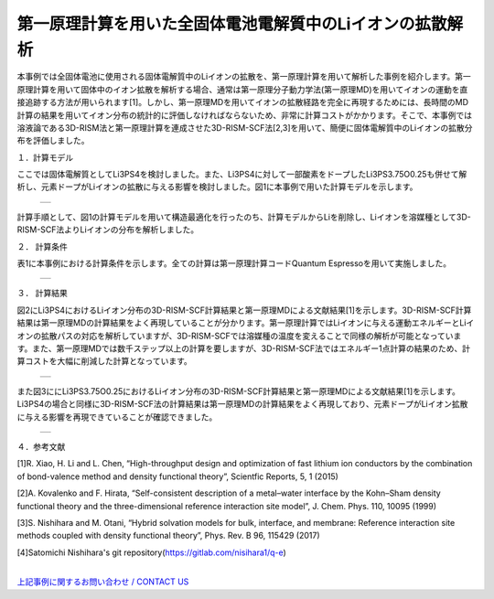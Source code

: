 ==============================
第一原理計算を用いた全固体電池電解質中のLiイオンの拡散解析
==============================

本事例では全固体電池に使用される固体電解質中のLiイオンの拡散を、第一原理計算を用いて解析した事例を紹介します。第一原理計算を用いて固体中のイオン拡散を解析する場合、通常は第一原理分子動力学法(第一原理MD)を用いてイオンの運動を直接追跡する方法が用いられます[1]。しかし、第一原理MDを用いてイオンの拡散経路を完全に再現するためには、長時間のMD計算の結果を用いてイオン分布の統計的に評価しなければならないため、非常に計算コストがかかります。そこで、本事例では溶液論である3D-RISM法と第一原理計算を連成させた3D-RISM-SCF法[2,3]を用いて、簡便に固体電解質中のLiイオンの拡散分布を評価しました。

１．計算モデル


ここでは固体電解質としてLi3PS4を検討しました。また、Li3PS4に対して一部酸素をドープしたLi3PS3.75O0.25も併せて解析し、元素ドープがLiイオンの拡散に与える影響を検討しました。図1に本事例で用いた計算モデルを示します。

  +--------------------------------------------------------------------------+
  | .. image:: ./imgs/qe_li3ps4_3d-rism_1.png                                |
  |    :scale: 80 %                                                          |
  |    :align: center                                                        |
  +--------------------------------------------------------------------------+

計算手順として、図1の計算モデルを用いて構造最適化を行ったのち、計算モデルからLiを削除し、Liイオンを溶媒種として3D-RISM-SCF法よりLiイオンの分布を解析しました。



２． 計算条件


表1に本事例における計算条件を示します。全ての計算は第一原理計算コードQuantum Espressoを用いて実施しました。

  +--------------------------------------------------------------------------+
  | .. image:: ./imgs/qe_li3ps4_3d-rism_2.png                                |
  |    :scale: 80 %                                                          |
  |    :align: center                                                        |
  +--------------------------------------------------------------------------+


３． 計算結果


図2にLi3PS4におけるLiイオン分布の3D-RISM-SCF計算結果と第一原理MDによる文献結果[1]を示します。3D-RISM-SCF計算結果は第一原理MDの計算結果をよく再現していることが分かります。第一原理計算ではLiイオンに与える運動エネルギーとLiイオンの拡散パスの対応を解析していますが、3D-RISM-SCFでは溶媒種の温度を変えることで同様の解析が可能となっています。また、第一原理MDでは数千ステップ以上の計算を要しますが、3D-RISM-SCF法ではエネルギー1点計算の結果のため、計算コストを大幅に削減した計算となっています。

  +--------------------------------------------------------------------------+
  | .. image:: ./imgs/qe_li3ps4_3d-rism_3.png                                |
  |    :scale: 80 %                                                          |
  |    :align: center                                                        |
  +--------------------------------------------------------------------------+

また図3ににLi3PS3.75O0.25におけるLiイオン分布の3D-RISM-SCF計算結果と第一原理MDによる文献結果[1]を示します。Li3PS4の場合と同様に3D-RISM-SCF法の計算結果は第一原理MDの計算結果をよく再現しており、元素ドープがLiイオン拡散に与える影響を再現できていることが確認できました。

  +--------------------------------------------------------------------------+
  | .. image:: ./imgs/qe_li3ps4_3d-rism_4.png                                |
  |    :scale: 80 %                                                          |
  |    :align: center                                                        |
  +--------------------------------------------------------------------------+


４．参考文献

[1]R. Xiao, H. Li and L. Chen, “High-throughput design and optimization of fast lithium ion conductors by the combination of bond-valence method and density functional theory”, Scientfic Reports, 5, 1 (2015)

[2]A. Kovalenko and F. Hirata, “Self-consistent description of a metal–water interface by the Kohn–Sham density functional theory and the three-dimensional reference interaction site model”, J. Chem. Phys. 110, 10095 (1999)

[3]S. Nishihara and M. Otani, “Hybrid solvation models for bulk, interface, and membrane: Reference interaction site methods coupled with density functional theory”, Phys. Rev. B 96, 115429 (2017)

[4]Satomichi Nishihara's git repository(https://gitlab.com/nisihara1/q-e)

|
| `上記事例に関するお問い合わせ / CONTACT US <https://form.run/@nanowork>`_





